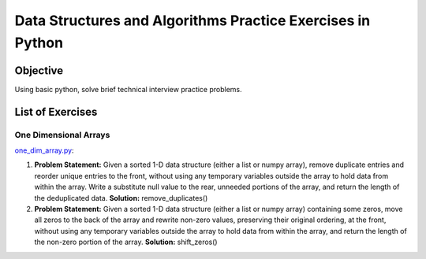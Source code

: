 Data Structures and Algorithms Practice Exercises in Python
===========================================================

Objective
---------

Using basic python, solve brief technical interview practice problems.

List of Exercises
-----------------

One Dimensional Arrays
^^^^^^^^^^^^^^^^^^^^^^

`one_dim_array.py <one_dim_array.py>`_:

1. **Problem Statement:** Given a sorted 1-D data structure (either a list or numpy array), remove duplicate entries and reorder unique entries to the front, without using any temporary variables outside the array to hold data from within the array.  Write a substitute null value to the rear, unneeded portions of the array, and return the length of the deduplicated data. **Solution:** remove_duplicates() 

2. **Problem Statement:** Given a sorted 1-D data structure (either a list or numpy array) containing some zeros, move all zeros to the back of the array and rewrite non-zero values, preserving their original ordering, at the front, without using any temporary variables outside the array to hold data from within the array, and return the length of the non-zero portion of the array.  **Solution:** shift_zeros()
